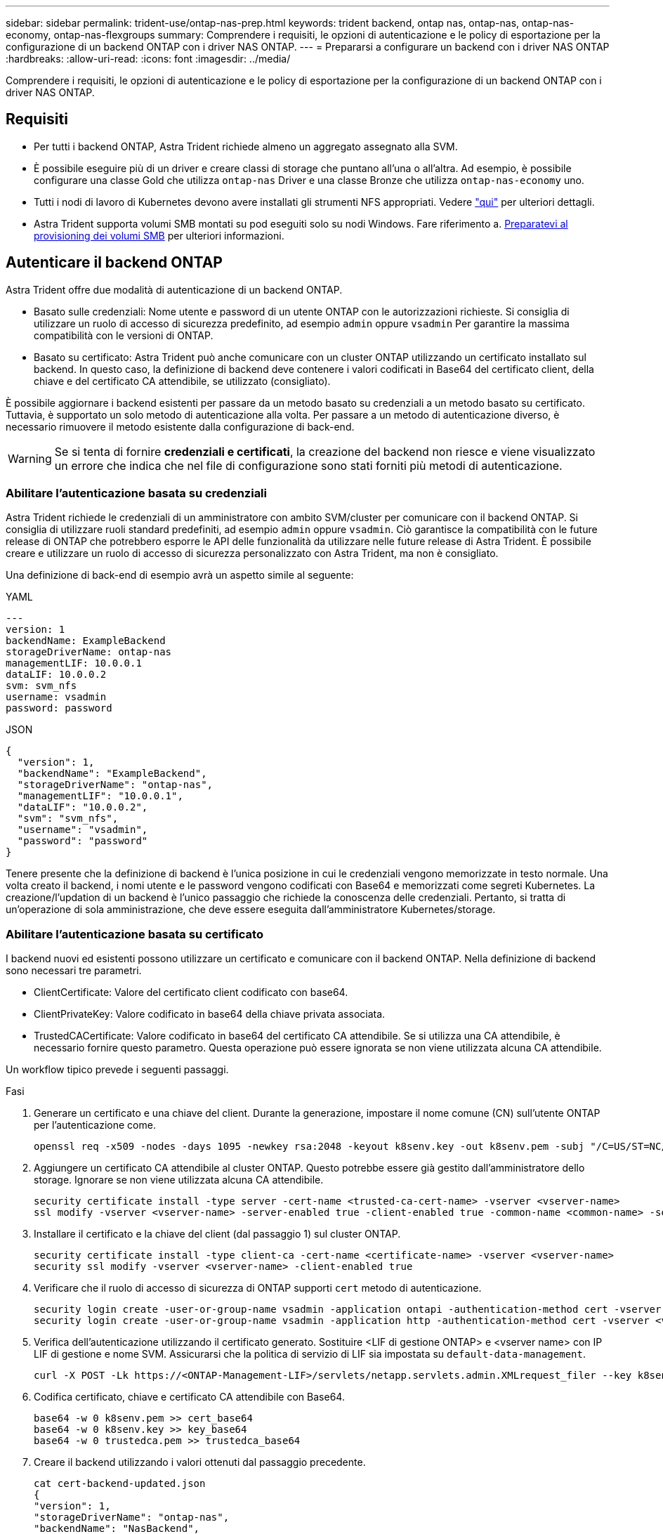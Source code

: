 ---
sidebar: sidebar 
permalink: trident-use/ontap-nas-prep.html 
keywords: trident backend, ontap nas, ontap-nas, ontap-nas-economy, ontap-nas-flexgroups 
summary: Comprendere i requisiti, le opzioni di autenticazione e le policy di esportazione per la configurazione di un backend ONTAP con i driver NAS ONTAP. 
---
= Prepararsi a configurare un backend con i driver NAS ONTAP
:hardbreaks:
:allow-uri-read: 
:icons: font
:imagesdir: ../media/


[role="lead"]
Comprendere i requisiti, le opzioni di autenticazione e le policy di esportazione per la configurazione di un backend ONTAP con i driver NAS ONTAP.



== Requisiti

* Per tutti i backend ONTAP, Astra Trident richiede almeno un aggregato assegnato alla SVM.
* È possibile eseguire più di un driver e creare classi di storage che puntano all'una o all'altra. Ad esempio, è possibile configurare una classe Gold che utilizza `ontap-nas` Driver e una classe Bronze che utilizza `ontap-nas-economy` uno.
* Tutti i nodi di lavoro di Kubernetes devono avere installati gli strumenti NFS appropriati. Vedere link:worker-node-prep.html["qui"] per ulteriori dettagli.
* Astra Trident supporta volumi SMB montati su pod eseguiti solo su nodi Windows. Fare riferimento a. <<Preparatevi al provisioning dei volumi SMB>> per ulteriori informazioni.




== Autenticare il backend ONTAP

Astra Trident offre due modalità di autenticazione di un backend ONTAP.

* Basato sulle credenziali: Nome utente e password di un utente ONTAP con le autorizzazioni richieste. Si consiglia di utilizzare un ruolo di accesso di sicurezza predefinito, ad esempio `admin` oppure `vsadmin` Per garantire la massima compatibilità con le versioni di ONTAP.
* Basato su certificato: Astra Trident può anche comunicare con un cluster ONTAP utilizzando un certificato installato sul backend. In questo caso, la definizione di backend deve contenere i valori codificati in Base64 del certificato client, della chiave e del certificato CA attendibile, se utilizzato (consigliato).


È possibile aggiornare i backend esistenti per passare da un metodo basato su credenziali a un metodo basato su certificato. Tuttavia, è supportato un solo metodo di autenticazione alla volta. Per passare a un metodo di autenticazione diverso, è necessario rimuovere il metodo esistente dalla configurazione di back-end.


WARNING: Se si tenta di fornire *credenziali e certificati*, la creazione del backend non riesce e viene visualizzato un errore che indica che nel file di configurazione sono stati forniti più metodi di autenticazione.



=== Abilitare l'autenticazione basata su credenziali

Astra Trident richiede le credenziali di un amministratore con ambito SVM/cluster per comunicare con il backend ONTAP. Si consiglia di utilizzare ruoli standard predefiniti, ad esempio `admin` oppure `vsadmin`. Ciò garantisce la compatibilità con le future release di ONTAP che potrebbero esporre le API delle funzionalità da utilizzare nelle future release di Astra Trident. È possibile creare e utilizzare un ruolo di accesso di sicurezza personalizzato con Astra Trident, ma non è consigliato.

Una definizione di back-end di esempio avrà un aspetto simile al seguente:

[role="tabbed-block"]
====
.YAML
--
[listing]
----
---
version: 1
backendName: ExampleBackend
storageDriverName: ontap-nas
managementLIF: 10.0.0.1
dataLIF: 10.0.0.2
svm: svm_nfs
username: vsadmin
password: password
----
--
.JSON
--
[listing]
----
{
  "version": 1,
  "backendName": "ExampleBackend",
  "storageDriverName": "ontap-nas",
  "managementLIF": "10.0.0.1",
  "dataLIF": "10.0.0.2",
  "svm": "svm_nfs",
  "username": "vsadmin",
  "password": "password"
}
----
--
====
Tenere presente che la definizione di backend è l'unica posizione in cui le credenziali vengono memorizzate in testo normale. Una volta creato il backend, i nomi utente e le password vengono codificati con Base64 e memorizzati come segreti Kubernetes. La creazione/l'updation di un backend è l'unico passaggio che richiede la conoscenza delle credenziali. Pertanto, si tratta di un'operazione di sola amministrazione, che deve essere eseguita dall'amministratore Kubernetes/storage.



=== Abilitare l'autenticazione basata su certificato

I backend nuovi ed esistenti possono utilizzare un certificato e comunicare con il backend ONTAP. Nella definizione di backend sono necessari tre parametri.

* ClientCertificate: Valore del certificato client codificato con base64.
* ClientPrivateKey: Valore codificato in base64 della chiave privata associata.
* TrustedCACertificate: Valore codificato in base64 del certificato CA attendibile. Se si utilizza una CA attendibile, è necessario fornire questo parametro. Questa operazione può essere ignorata se non viene utilizzata alcuna CA attendibile.


Un workflow tipico prevede i seguenti passaggi.

.Fasi
. Generare un certificato e una chiave del client. Durante la generazione, impostare il nome comune (CN) sull'utente ONTAP per l'autenticazione come.
+
[listing]
----
openssl req -x509 -nodes -days 1095 -newkey rsa:2048 -keyout k8senv.key -out k8senv.pem -subj "/C=US/ST=NC/L=RTP/O=NetApp/CN=vsadmin"
----
. Aggiungere un certificato CA attendibile al cluster ONTAP. Questo potrebbe essere già gestito dall'amministratore dello storage. Ignorare se non viene utilizzata alcuna CA attendibile.
+
[listing]
----
security certificate install -type server -cert-name <trusted-ca-cert-name> -vserver <vserver-name>
ssl modify -vserver <vserver-name> -server-enabled true -client-enabled true -common-name <common-name> -serial <SN-from-trusted-CA-cert> -ca <cert-authority>
----
. Installare il certificato e la chiave del client (dal passaggio 1) sul cluster ONTAP.
+
[listing]
----
security certificate install -type client-ca -cert-name <certificate-name> -vserver <vserver-name>
security ssl modify -vserver <vserver-name> -client-enabled true
----
. Verificare che il ruolo di accesso di sicurezza di ONTAP supporti `cert` metodo di autenticazione.
+
[listing]
----
security login create -user-or-group-name vsadmin -application ontapi -authentication-method cert -vserver <vserver-name>
security login create -user-or-group-name vsadmin -application http -authentication-method cert -vserver <vserver-name>
----
. Verifica dell'autenticazione utilizzando il certificato generato. Sostituire <LIF di gestione ONTAP> e <vserver name> con IP LIF di gestione e nome SVM. Assicurarsi che la politica di servizio di LIF sia impostata su `default-data-management`.
+
[listing]
----
curl -X POST -Lk https://<ONTAP-Management-LIF>/servlets/netapp.servlets.admin.XMLrequest_filer --key k8senv.key --cert ~/k8senv.pem -d '<?xml version="1.0" encoding="UTF-8"?><netapp xmlns="http://www.netapp.com/filer/admin" version="1.21" vfiler="<vserver-name>"><vserver-get></vserver-get></netapp>'
----
. Codifica certificato, chiave e certificato CA attendibile con Base64.
+
[listing]
----
base64 -w 0 k8senv.pem >> cert_base64
base64 -w 0 k8senv.key >> key_base64
base64 -w 0 trustedca.pem >> trustedca_base64
----
. Creare il backend utilizzando i valori ottenuti dal passaggio precedente.
+
[listing]
----
cat cert-backend-updated.json
{
"version": 1,
"storageDriverName": "ontap-nas",
"backendName": "NasBackend",
"managementLIF": "1.2.3.4",
"dataLIF": "1.2.3.8",
"svm": "vserver_test",
"clientCertificate": "Faaaakkkkeeee...Vaaalllluuuueeee",
"clientPrivateKey": "LS0tFaKE...0VaLuES0tLS0K",
"storagePrefix": "myPrefix_"
}

#Update backend with tridentctl
tridentctl update backend NasBackend -f cert-backend-updated.json -n trident
+------------+----------------+--------------------------------------+--------+---------+
|    NAME    | STORAGE DRIVER |                 UUID                 | STATE  | VOLUMES |
+------------+----------------+--------------------------------------+--------+---------+
| NasBackend | ontap-nas      | 98e19b74-aec7-4a3d-8dcf-128e5033b214 | online |       9 |
+------------+----------------+--------------------------------------+--------+---------+
----




=== Aggiornare i metodi di autenticazione o ruotare le credenziali

È possibile aggiornare un backend esistente per utilizzare un metodo di autenticazione diverso o per ruotare le credenziali. Questo funziona in entrambi i modi: I backend che utilizzano il nome utente/la password possono essere aggiornati per utilizzare i certificati; i backend che utilizzano i certificati possono essere aggiornati in base al nome utente/alla password. A tale scopo, è necessario rimuovere il metodo di autenticazione esistente e aggiungere il nuovo metodo di autenticazione. Quindi, utilizzare il file backend.json aggiornato contenente i parametri necessari per l'esecuzione `tridentctl update backend`.

[listing]
----
cat cert-backend-updated.json
{
"version": 1,
"storageDriverName": "ontap-nas",
"backendName": "NasBackend",
"managementLIF": "1.2.3.4",
"dataLIF": "1.2.3.8",
"svm": "vserver_test",
"username": "vsadmin",
"password": "password",
"storagePrefix": "myPrefix_"
}

#Update backend with tridentctl
tridentctl update backend NasBackend -f cert-backend-updated.json -n trident
+------------+----------------+--------------------------------------+--------+---------+
|    NAME    | STORAGE DRIVER |                 UUID                 | STATE  | VOLUMES |
+------------+----------------+--------------------------------------+--------+---------+
| NasBackend | ontap-nas      | 98e19b74-aec7-4a3d-8dcf-128e5033b214 | online |       9 |
+------------+----------------+--------------------------------------+--------+---------+
----

NOTE: Quando si ruotano le password, l'amministratore dello storage deve prima aggiornare la password per l'utente su ONTAP. Seguito da un aggiornamento back-end. Durante la rotazione dei certificati, è possibile aggiungere più certificati all'utente. Il backend viene quindi aggiornato per utilizzare il nuovo certificato, dopodiché il vecchio certificato può essere cancellato dal cluster ONTAP.

L'aggiornamento di un backend non interrompe l'accesso ai volumi già creati, né influisce sulle connessioni dei volumi effettuate successivamente. Un aggiornamento back-end corretto indica che Astra Trident può comunicare con il backend ONTAP e gestire le future operazioni sui volumi.



== Gestire le policy di esportazione NFS

Astra Trident utilizza policy di esportazione NFS per controllare l'accesso ai volumi forniti dall'IT.

Astra Trident offre due opzioni quando si lavora con le policy di esportazione:

* Astra Trident è in grado di gestire dinamicamente la policy di esportazione; in questa modalità operativa, l'amministratore dello storage specifica un elenco di blocchi CIDR che rappresentano indirizzi IP consentiti. Astra Trident aggiunge automaticamente gli IP dei nodi che rientrano in questi intervalli ai criteri di esportazione. In alternativa, se non viene specificato alcun CIDR, qualsiasi IP unicast con ambito globale trovato nei nodi verrà aggiunto alla policy di esportazione.
* Gli amministratori dello storage possono creare una policy di esportazione e aggiungere regole manualmente. Astra Trident utilizza il criterio di esportazione predefinito, a meno che nella configurazione non venga specificato un nome diverso del criterio di esportazione.




=== Gestione dinamica delle policy di esportazione

La versione 20.04 di CSI Trident offre la possibilità di gestire dinamicamente le policy di esportazione per i backend ONTAP. In questo modo, l'amministratore dello storage può specificare uno spazio di indirizzi consentito per gli IP dei nodi di lavoro, invece di definire manualmente regole esplicite. Semplifica notevolmente la gestione delle policy di esportazione; le modifiche alle policy di esportazione non richiedono più l'intervento manuale sul cluster di storage. Inoltre, questo consente di limitare l'accesso al cluster di storage solo ai nodi di lavoro che hanno IP nell'intervallo specificato, supportando una gestione dettagliata e automatica.


NOTE: La gestione dinamica delle policy di esportazione è disponibile solo per CSI Trident. È importante assicurarsi che i nodi di lavoro non vengano sottoposti a NATing.



==== Esempio

È necessario utilizzare due opzioni di configurazione. Ecco un esempio di definizione back-end:

[listing]
----
---
version: 1
storageDriverName: ontap-nas
backendName: ontap_nas_auto_export
managementLIF: 192.168.0.135
svm: svm1
username: vsadmin
password: password
autoExportCIDRs:
- 192.168.0.0/24
autoExportPolicy: true
----

NOTE: Quando si utilizza questa funzione, è necessario assicurarsi che la giunzione root di SVM disponga di un criterio di esportazione creato in precedenza con una regola di esportazione che consenta il blocco CIDR del nodo (ad esempio il criterio di esportazione predefinito). Seguire sempre le Best practice consigliate da NetApp per dedicare una SVM ad Astra Trident.

Ecco una spiegazione del funzionamento di questa funzione utilizzando l'esempio precedente:

*  `autoExportPolicy` è impostato su `true`. Questo indica che Astra Trident creerà un criterio di esportazione per `svm1` SVM e gestire l'aggiunta e l'eliminazione di regole utilizzando `autoExportCIDRs` blocchi di indirizzi. Ad esempio, un backend con UUID 403b5326-8482-40db-96d0-d83fb3f4daec e. `autoExportPolicy` impostare su `true` crea un criterio di esportazione denominato `trident-403b5326-8482-40db-96d0-d83fb3f4daec` Su SVM.
* `autoExportCIDRs` contiene un elenco di blocchi di indirizzi. Questo campo è opzionale e per impostazione predefinita è ["0.0.0.0/0", "::/0"]. Se non definito, Astra Trident aggiunge tutti gli indirizzi unicast con ambito globale trovati nei nodi di lavoro.


In questo esempio, il `192.168.0.0/24` viene fornito uno spazio per gli indirizzi. Ciò indica che gli IP dei nodi Kubernetes che rientrano in questo intervallo di indirizzi verranno aggiunti alla policy di esportazione creata da Astra Trident. Quando Astra Trident registra un nodo su cui viene eseguito, recupera gli indirizzi IP del nodo e li confronta con i blocchi di indirizzo forniti in `autoExportCIDRs`. Dopo aver filtrato gli IP, Astra Trident crea regole di policy di esportazione per gli IP client individuati, con una regola per ogni nodo identificato.

È possibile eseguire l'aggiornamento `autoExportPolicy` e. `autoExportCIDRs` per i backend dopo la creazione. È possibile aggiungere nuovi CIDR a un backend gestito automaticamente o eliminare i CIDR esistenti. Prestare attenzione quando si eliminano i CIDR per assicurarsi che le connessioni esistenti non vengano interrotte. È anche possibile scegliere di disattivare `autoExportPolicy` per un backend e tornare a una policy di esportazione creata manualmente. Questa operazione richiede l'impostazione di `exportPolicy` nella configurazione del backend.

Dopo che Astra Trident ha creato o aggiornato un backend, è possibile controllare il backend utilizzando `tridentctl` o il corrispondente `tridentbackend` CRD:

[listing]
----
./tridentctl get backends ontap_nas_auto_export -n trident -o yaml
items:
- backendUUID: 403b5326-8482-40db-96d0-d83fb3f4daec
  config:
    aggregate: ""
    autoExportCIDRs:
    - 192.168.0.0/24
    autoExportPolicy: true
    backendName: ontap_nas_auto_export
    chapInitiatorSecret: ""
    chapTargetInitiatorSecret: ""
    chapTargetUsername: ""
    chapUsername: ""
    dataLIF: 192.168.0.135
    debug: false
    debugTraceFlags: null
    defaults:
      encryption: "false"
      exportPolicy: <automatic>
      fileSystemType: ext4
----
Quando i nodi vengono aggiunti a un cluster Kubernetes e registrati con il controller Astra Trident, le policy di esportazione dei backend esistenti vengono aggiornate (a condizione che rientrino nell'intervallo di indirizzi specificato nella `autoExportCIDRs` per il back-end).

Quando un nodo viene rimosso, Astra Trident controlla tutti i backend in linea per rimuovere la regola di accesso per il nodo. Rimuovendo questo IP del nodo dalle policy di esportazione dei backend gestiti, Astra Trident impedisce i montaggi non autorizzati, a meno che questo IP non venga riutilizzato da un nuovo nodo nel cluster.

Per i backend esistenti in precedenza, aggiornare il backend con `tridentctl update backend` Garantisce che Astra Trident gestisca automaticamente le policy di esportazione. In questo modo si crea una nuova policy di esportazione denominata dopo l'UUID del backend e i volumi presenti sul backend utilizzeranno la policy di esportazione appena creata una volta rimontati.


NOTE: L'eliminazione di un backend con policy di esportazione gestite automaticamente elimina la policy di esportazione creata dinamicamente. Se il backend viene ricreato, viene trattato come un nuovo backend e si otterrà la creazione di una nuova policy di esportazione.

Se l'indirizzo IP di un nodo live viene aggiornato, è necessario riavviare il pod Astra Trident sul nodo. Astra Trident aggiornerà quindi la policy di esportazione per i backend che riesce a riflettere questa modifica IP.



== Preparatevi al provisioning dei volumi SMB

Con un po' di preparazione aggiuntiva, puoi eseguire il provisioning dei volumi SMB utilizzando `ontap-nas` driver.


WARNING: Per creare un, è necessario configurare entrambi i protocolli NFS e SMB/CIFS su SVM `ontap-nas-economy` Volume SMB per ONTAP on-premise. La mancata configurazione di uno di questi protocolli causerà un errore nella creazione del volume SMB.

.Prima di iniziare
Prima di eseguire il provisioning di volumi SMB, è necessario disporre di quanto segue.

* Un cluster Kubernetes con un nodo controller Linux e almeno un nodo di lavoro Windows che esegue Windows Server 2019. Astra Trident supporta volumi SMB montati su pod eseguiti solo su nodi Windows.
* Almeno un segreto Astra Trident contenente le credenziali Active Directory. Per generare un segreto `smbcreds`:
+
[listing]
----
kubectl create secret generic smbcreds --from-literal username=user --from-literal password='password'
----
* Proxy CSI configurato come servizio Windows. Per configurare un `csi-proxy`, fare riferimento a. link:https://github.com/kubernetes-csi/csi-proxy["GitHub: Proxy CSI"^] oppure link:https://github.com/Azure/aks-engine/blob/master/docs/topics/csi-proxy-windows.md["GitHub: Proxy CSI per Windows"^] Per i nodi Kubernetes in esecuzione su Windows.


.Fasi
. Per ONTAP on-premise, è possibile creare una condivisione SMB oppure Astra Trident ne può creare una per te.
+

NOTE: Le condivisioni SMB sono richieste per Amazon FSX per ONTAP.

+
È possibile creare le condivisioni amministrative SMB in due modi utilizzando link:https://learn.microsoft.com/en-us/troubleshoot/windows-server/system-management-components/what-is-microsoft-management-console["Console di gestione Microsoft"^] Snap-in cartelle condivise o utilizzo dell'interfaccia CLI di ONTAP. Per creare le condivisioni SMB utilizzando la CLI ONTAP:

+
.. Se necessario, creare la struttura del percorso di directory per la condivisione.
+
Il `vserver cifs share create` il comando controlla il percorso specificato nell'opzione -path durante la creazione della condivisione. Se il percorso specificato non esiste, il comando non riesce.

.. Creare una condivisione SMB associata alla SVM specificata:
+
[listing]
----
vserver cifs share create -vserver vserver_name -share-name share_name -path path [-share-properties share_properties,...] [other_attributes] [-comment text]
----
.. Verificare che la condivisione sia stata creata:
+
[listing]
----
vserver cifs share show -share-name share_name
----
+

NOTE: Fare riferimento a. link:https://docs.netapp.com/us-en/ontap/smb-config/create-share-task.html["Creare una condivisione SMB"^] per informazioni dettagliate.



. Quando si crea il backend, è necessario configurare quanto segue per specificare i volumi SMB. Per tutte le opzioni di configurazione backend FSX per ONTAP, fare riferimento a. link:trident-fsx-examples.html["FSX per le opzioni di configurazione e gli esempi di ONTAP"].
+
[cols="3"]
|===
| Parametro | Descrizione | Esempio 


| `smbShare`
È possibile specificare una delle seguenti opzioni: Il nome di una condivisione SMB creata utilizzando la console di gestione Microsoft o l'interfaccia utente di ONTAP; un nome per consentire ad Astra Trident di creare la condivisione SMB; oppure è possibile lasciare vuoto il parametro per impedire l'accesso condiviso ai volumi.

Questo parametro è facoltativo per ONTAP on-premise.

Questo parametro è obbligatorio per i backend Amazon FSX per ONTAP e non può essere vuoto. | `smb-share` | `nasType` 


| *Deve essere impostato su `smb`.* se null, il valore predefinito è `nfs`. | `smb` | `securityStyle` 


| Stile di sicurezza per nuovi volumi.

*Deve essere impostato su `ntfs` oppure `mixed` Per volumi SMB.* | `ntfs` oppure `mixed` Per volumi SMB | `unixPermissions` 
|===

